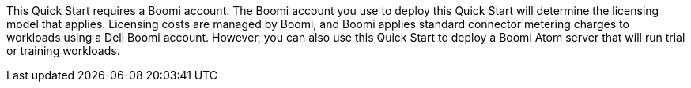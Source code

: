 // Include details about the license and how they can sign up. If no license is required, clarify that.
This Quick Start requires a Boomi account. The Boomi account you use to deploy this Quick Start will determine the licensing model that applies. Licensing costs are managed by  Boomi, and Boomi applies standard connector metering charges to workloads using a Dell Boomi account. However, you can also use this Quick Start to deploy a Boomi Atom server that will run trial or training workloads.
